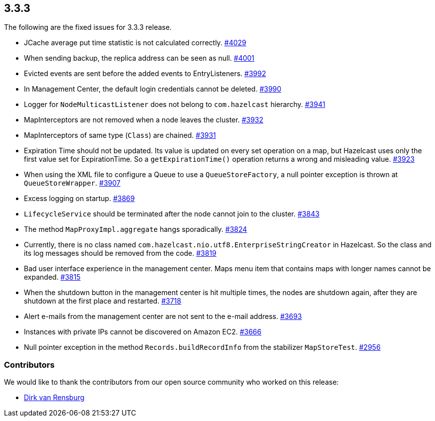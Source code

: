 
== 3.3.3

The following are the fixed issues for 3.3.3 release.

* JCache average put time statistic is not calculated correctly.
https://github.com/hazelcast/hazelcast/issues/4029[#4029]
* When sending backup, the replica address can be seen as null.
https://github.com/hazelcast/hazelcast/issues/4001[#4001]
* Evicted events are sent before the added events to EntryListeners.
https://github.com/hazelcast/hazelcast/issues/3992[#3992]
* In Management Center, the default login credentials cannot be deleted.
https://github.com/hazelcast/hazelcast/issues/3990[#3990]
* Logger for `NodeMulticastListener` does not belong to `com.hazelcast`
hierarchy. https://github.com/hazelcast/hazelcast/issues/3941[#3941]
* MapInterceptors are not removed when a node leaves the cluster.
https://github.com/hazelcast/hazelcast/issues/3932[#3932]
* MapInterceptors of same type (`Class`) are chained.
https://github.com/hazelcast/hazelcast/issues/3931[#3931]
* Expiration Time should not be updated. Its value is updated on every
set operation on a map, but Hazelcast uses only the first value set for
ExpirationTime. So a `getExpirationTime()` operation returns a wrong and
misleading value.
https://github.com/hazelcast/hazelcast/issues/3923[#3923]
* When using the XML file to configure a Queue to use a
`QueueStoreFactory`, a null pointer exception is thrown at
`QueueStoreWrapper`.
https://github.com/hazelcast/hazelcast/issues/3907[#3907]
* Excess logging on startup.
https://github.com/hazelcast/hazelcast/issues/3869[#3869]
* `LifecycleService` should be terminated after the node cannot join to
the cluster. https://github.com/hazelcast/hazelcast/issues/3843[#3843]
* The method `MapProxyImpl.aggregate` hangs sporadically.
https://github.com/hazelcast/hazelcast/issues/3824[#3824]
* Currently, there is no class named
`com.hazelcast.nio.utf8.EnterpriseStringCreator` in Hazelcast. So the
class and its log messages should be removed from the code.
https://github.com/hazelcast/hazelcast/issues/3819[#3819]
* Bad user interface experience in the management center. Maps menu item
that contains maps with longer names cannot be expanded.
https://github.com/hazelcast/hazelcast/issues/3815[#3815]
* When the shutdown button in the management center is hit multiple
times, the nodes are shutdown again, after they are shutdown at the
first place and restarted.
https://github.com/hazelcast/hazelcast/issues/3718[#3718]
* Alert e-mails from the management center are not sent to the e-mail
address. https://github.com/hazelcast/hazelcast/issues/3693[#3693]
* Instances with private IPs cannot be discovered on Amazon EC2.
https://github.com/hazelcast/hazelcast/issues/3666[#3666]
* Null pointer exception in the method `Records.buildRecordInfo` from
the stabilizer `MapStoreTest`.
https://github.com/hazelcast/hazelcast/issues/2956[#2956]

[[contributors-333]]
===  Contributors

We would like to thank the contributors from our open source
community who worked on this release:

* https://github.com/dirkvanrensburg[Dirk van Rensburg]
